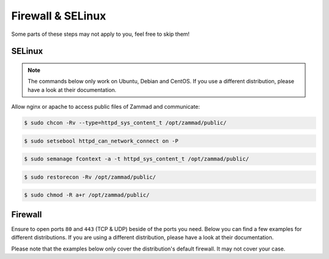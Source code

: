 Firewall & SELinux
------------------

Some parts of these steps may not apply to you, feel free to skip them!

SELinux
^^^^^^^
.. note::
   The commands below only work on Ubuntu, Debian and CentOS. If you use a
   different distribution, please have a look at their documentation.

Allow nginx or apache to access public files of Zammad and communicate:

.. code-block:: sh

   $ sudo chcon -Rv --type=httpd_sys_content_t /opt/zammad/public/

.. code-block:: sh

   $ sudo setsebool httpd_can_network_connect on -P

.. code-block:: sh

   $ sudo semanage fcontext -a -t httpd_sys_content_t /opt/zammad/public/

.. code-block:: sh

   $ sudo restorecon -Rv /opt/zammad/public/

.. code-block:: sh

   $ sudo chmod -R a+r /opt/zammad/public/

Firewall
^^^^^^^^

Ensure to open ports ``80`` and ``443`` (TCP & UDP) beside of the ports you
need. Below you can find a few examples for different distributions.
If you are using a different distribution, please have a look at their
documentation.

Please note that the examples below only cover the distribution's default
firewall. It may not cover your case.

.. tabs::

   .. tab:: Ubuntu

      Open Port 80 and 443 on your Firewall:

      .. code-block:: sh

         $ sudo ufw allow 80

      .. code-block:: sh

         $ sudo ufw allow 443

      .. code-block:: sh

         $ sudo ufw reload

   .. tab:: Debian

      .. warning::

         We're covering ``nftables`` in this part - iptables is discouraged
         starting from Debian 10 (Buster).
         Our example uses the ``input`` chain, yours may be a different one!

      Add the following lines to ``/etc/nftables.conf`` or your specific rule
      file. Ensure to add these lines to your input-chain.

      Open Port 80 and 443 for Zammad:

      .. code-block::

         sudo tcp dport { http, https } accept

      .. code-block::

         sudo udp dport { http, https } accept

      The result should look like the following. Keep in mind that your
      environment could require different / more rules.

      .. code-block::

         #!/usr/local/sbin/nft -f
         flush ruleset

         table inet filter {
            chain input {
               type filter hook input priority 0; policy drop;
               ct state established,related accept
               tcp dport ssh log accept
               tcp dport { http, https } accept
               udp dport { http, https } accept
            }

            chain forward {
               type filter hook forward priority 0; policy accept;
            }

            chain output {
               type filter hook output priority 0; policy accept;
            }
         }

      To load your new rules, simply run ``sudo systemctl reload nftables``.

   .. tab:: CentOS, RHEL, openSUSE, SLES

      Open Port 80 and 443 on your Firewall:

      .. code-block:: sh

         $ sudo firewall-cmd --zone=public --add-service=http --permanent

      .. code-block:: sh

         $ sudo firewall-cmd --zone=public --add-service=https --permanent

      .. code-block:: sh

         $ sudo firewall-cmd --reload



